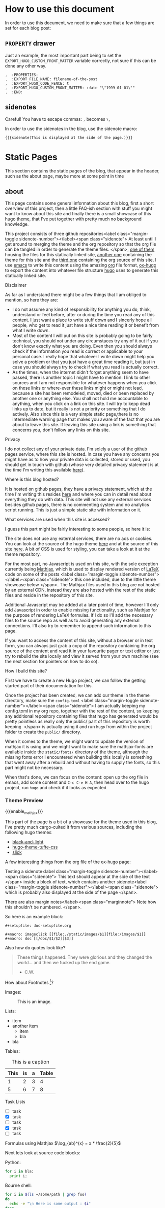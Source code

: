 * Configuration                                                    :noexport:
** blog
   #+title:
   #+author:
** ox-hugo settings
   #+hugo_base_dir: ~/tactical-documentation/
   #+hugo_section: post
   #+hugo_weight: auto
   #+hugo_auto_set_lastmod: t
** Macros
*** Sidenotes
    Careful! You have to escape commas: =,= becomes =\,=

    This defines how sidenotes work:
    #+macro: sidenote <label class="margin-toggle sidenote-number"></label><span class="sidenote"> $1 </span>
    In order to use it use:
    #+begin_example
      {{{sidenote(This is a sidenote.)}}}
    #+end_example
*** Marginnotes
    The same as sidenotes
    #+macro: marginnote </label><span class="marginnote"> $1 </span>

*** Mathjax 
    In order to enable Mathjax for a blog entry, we need to make sure
    the mathjax partial is loaded. Enabling it on a per blog entry
    base is better than loading it everytime because it is part of the
    default footer. In order to do so we use a shortcode defined in
    our theme.

    #+macro: enable_mathjax {{< enableMathjax >}}

    Of course you can also use the shortcode directly, but typing
    ={{{enable_mathjax}}}= is faster than typing ={{< enableMathjax>}}=.
** config.toml
   The =config.toml= file I use currently contains the following:
   #+begin_example 
     baseURL = "https://tactical-documentation.github.io"
     languageCode = "en-us"
     title = "tactical-documentation"theme = "hugo-tacdoc-theme"

     pygmentsstyle       = "manni"
     pygmentscodefences  = true
     pygmentsUseClassic = false              # Force use of chroma

     # by adding this categories are disabled, tags are enough for now
     [taxonomies]
       tag = "tags"
   #+end_example
   
* How to use this document
  In order to use this document, we need to make sure that a few
  things are set for each blog post:
** =PROPERTY= drawer
   Just an example, the most important part being to set the
   =EXPORT_HUGO_CUSTOM_FRONT_MATTER= variable correctly, not sure if
   this can be done any other way.
   #+BEGIN_EXAMPLE
   ,  :PROPERTIES:
   ,  :EXPORT_FILE_NAME: filename-of-the-post
   ,  :EXPORT_HUGO_CODE_FENCE: t
   ,  :EXPORT_HUGO_CUSTOM_FRONT_MATTER: :date "\"1999-01-01\""
   ,  :END:
   #+END_EXAMPLE
** sidenotes
   Careful! You have to escape commas: =,= becomes =\,=

   In order to use the sidenotes in the blog, use the sidenote macro:
   #+BEGIN_EXAMPLE
     {{{sidenote(This is displayed at the side of the page.)}}}
   #+END_EXAMPLE
* Static Pages
  This section contains the static pages of the blog, that appear in
  the header, such as the about page, maybe more at some point in time
** about
   :PROPERTIES:
   :EXPORT_FILE_NAME: about
   :EXPORT_HUGO_SECTION: .
   :EXPORT_HUGO_CUSTOM_FRONT_MATTER: :date "\"\""
   :END:

   This page contains some general information about this blog, first
   a short overview of this project, then a little FAQ-ish section
   with stuff you might want to know about this site and finally there
   is a small showcase of this hugo theme, that I've put together with
   pretty much no background knowledge.

   This project consists of three github repositories{{{sidenote(At
   least until I get around to merging the theme and the org
   repository so that the org file can be tangled in order to generate
   the theme files.)}}}, [[https://github.com/tactical-documentation/tactical-documentation.github.io][one of them]] housing the files for this
   statically linked site, [[https://github.com/tactical-documentation/hugo-tacdoc-theme][another one]] containing the theme for this
   site and the [[https://github.com/tactical-documentation/org][third one]] containing the org source of this site. I
   use [[https://www.gnu.org/software/emacs/][emacs]] to write this content using the amazing [[https://orgmode.org/][org]] file format,
   [[https://github.com/kaushalmodi/ox-hugo][ox-hugo]] to export the content into whatever file structure [[https://gohugo.io][hugo]]
   uses to generate this statically linked site.
**** Disclaimer
     As far as I understand there might be a few things that I am
     obliged to mention, so here they are:
     - I do not assume any kind of responsibility for anything you do,
       think, understand or feel before, after or during the time you
       read any of this content. I just want a place to write stuff
       down and I sincerly hope all people, who get to read it just
       have a nice time reading it or benefit from what I write down.
     - Most of the content I will put on this site is probably going
       to be fairly technical, you should not under any circumstaces
       try any of it out if you don't know exactly what you are
       doing. Even then you should always check if the information you
       read is correct or applicable to your personal case. I really
       hope that whatever I write down might help you solve a problem
       or that you just have a great time reading it, but just in case
       you should always try to check if what you read is actually
       correct.
     - As the times, when the internet didn't forget anything seem to
       have passed, there is another topic I might have to mention: I
       link to other sources and I am not responsible for whatever
       happens when you click on those links or where-ever these links
       might or might not lead, because a site has been remodeled,
       moved, died or been replaced by another one or anything
       else. You shall not hold me accountable to anything, when you
       click on a link on this site. I will try to kepp dead links up
       to date, but it really is not a priority or something that I do
       actively. Also since this is a very simple static page,there is
       no intermediate warning page that makes you aware of the fact
       that you are about to leave this site. If leaving this site
       using a link is something that concerns you, don't follow any
       links on this site.
**** Privacy
     I do not collect any of your private data. I'm solely a user of
     the github pages service, where this site is hosted. In case you
     have any concerns you might have as to how your private data is
     collected, stored or used, you should get in touch with github
     (whose very detailed privacy statement is at the time I'm writing
     this available [[https://help.github.com/en/articles/github-privacy-statement][here]]).
**** Where is this blog hosted?
     It is hosted on github pages, they have a privacy statement,
     which at the time I'm writing this resides [[https://help.github.com/en/articles/github-privacy-statement][here]] and where you can
     in detail read about everything they do with data. This site will
     not use any external services besides github pages, there is no
     commenting system and no analytics script running. This is just a
     simple static site with information on it.
**** What services are used when this site is accessed?
     I guess this part might be fairly interesting to some people, so
     here it is:

     The site does not use any external services, there are no ads or
     cookies. You can look at the source of the hugo theme [[https://github.com/tactical-documentation/hugo-tacdoc-theme][here]] and at
     the source of this site [[https://github.com/tactical-documentation/tactical-documentation.github.io][here]]. A bit of CSS is used for styling,
     you can take a look at it at the theme repository.

     For the most part, no Javascript is used on this site, with the
     sole exception currently being [[https://www.mathjax.org/][Mathjax]], which is used to display
     rendered version of [[https://www.latex-project.org/][LaTeX]] code on some of the posts
     {{{sidenote(this one included\, due to the little theme showcase
     below)}}}. The Mathjax files used in this blog are not hosted by
     an external CDN, instead they are also hosted with the rest of
     the static files and reside in the repository of this site.

     Additional Javascript may be added at a later point of time,
     however I'll only add Javascript in order to enable missing
     functionality, such as Mathjax for the purpose of rendering LaTeX
     formulas. If I do so I'll add the necessary files to the source
     repo as well as to avoid generating any external
     connections. I'll also try to remember to append such information
     to this page.

     If you want to access the content of this site, without a browser
     or in text form, you can always just grab a copy of the
     repository containing the org source of the content and read it
     in your favourite pager or text editor or just try to rebuild the
     site locally and view it served from your own machine (see the
     next section for pointers on how to do so).
**** How I build this site?
     First we have to create a new Hugo project, we can follow the
     getting started part of their documentation for this.

     Once the project has been created, we can add our theme in the
     theme directory, make sure the =config.toml= {{{sidenote(I am
     actually keeping my config.toml in my org repo\, together with
     the rest of the content\, so keeping any additional repository
     containing files that hugo has generated would be pretty
     pointless as really only the public/ part of this repository is
     worth keeping.)}}} is actually using it and run =hugo= from within the
     project folder to create the =public/= directory.

     When it comes to the theme, we might want to update the version
     of mathjax it is using and we might want to make sure the
     mathjax-fonts are available inside the =static/fonts/= directory of
     the theme, although the missing fonts error I encountered when
     building this locally is something that went away after a rebuild
     and without having to supply the fonts, so this part might not be
     necessary.

     When that's done, we can focus on the content: open up the org
     file in emacs, add some content and =C-c C-e H A=, then head over
     to the hugo project, run =hugo= and check if it looks as expected.
*** Theme Preview
 # enable Mathjax for this post:
 {{{enable_mathjax}}}

 This part of the page is a bit of a showcase for the theme used in
 this blog, I've pretty much cargo-culted it from various sources,
 including the following hugo themes:
 - [[https://github.com/davidhampgonsalves/hugo-black-and-light-theme][black-and-light]]
 - [[https://github.com/alanorth/hugo-theme-tufte-css][hugo-theme-tufte-css]]
 - [[https://github.com/bobfp/hugo-slick][slick]]

 A few interesting things from the org file of the ox-hugo page:

 Testing a sidenote{{{sidenote(This text should appear at the side of
 the text)}}} inside a block of text, which contains another
 sidenote{{{sidenote(which is probably also displayed at the side of
 the page)}}}.

 There are also margin notes{{{marginnote(Note how this shouldn't be numbered.)}}}.

 So here is an example block:
 #+BEGIN_EXAMPLE
   #+setupfile: doc-setupfile.org

   #+macro: imageclick [[file:./static/images/$1][file:/images/$1]]
   #+macro: doc [[/doc/$1/$2][$3]]
 #+END_EXAMPLE

 Also how do quotes look like?
 #+BEGIN_QUOTE
   These things happened. They were glorious and they changed the
   world... and then we fucked up the end game.
   - C.W.
 #+END_QUOTE

 How about Footnotes [fn::This is a footnote]?

 Images:
 #+caption: This is an image.
 [[./img/htop.png]]

 Lists:
 - item
 - another item
   - item
   - bla
 - bla

 Tables:
 #+caption: This is a caption
 | This | is | a | Table |
 |------+----+---+-------|
 |    1 |  2 | 3 |     4 |
 |    5 |  6 | 7 |     8 |

 Task Lists
 - [ ] task
 - [X] task
 - [ ] task
 - [X] task
 - [ ] task

 Formulas using Mathjax $\log_{ab}^{x} = x * \frac{2}{5}$

 Next lets look at source code blocks:

 Python:
 #+BEGIN_SRC python
   for i in bla:
     print i;
 #+END_SRC

 Bourne shell:
 #+BEGIN_SRC sh
   for i in $(ls ~/some/path | grep foo)
   do 
     echo -e "\n Here is some output : $i"
   done
 #+END_SRC

 Bash: 
 #+BEGIN_SRC bash
   for i in $(ls ~/some/path | grep foo)
   do 
     echo -e "\n Here is some output : $i"
   done
 #+END_SRC

 HTML:
 #+BEGIN_SRC html
   <head> Bla </head>
   <body> Bleh </body>
 #+END_SRC

 C++:
 #+BEGIN_SRC c++
   #import <std.h>

   void main () {
     sdt::cout << "bla" << var << std::endl;
   }
 #+END_SRC

 emacs-lisp:
 #+BEGIN_SRC emacs-lisp
   (defun a-function (a-list)
       "This makes no sense"
     (interactive)
     (dolist (item a-list)
       (print item)))
 #+END_SRC
** src
   :PROPERTIES:
   :EXPORT_FILE_NAME: src
   :EXPORT_HUGO_SECTION: .
   :EXPORT_HUGO_CUSTOM_FRONT_MATTER: :date "\"\""
   :END:
   The source of this site is available on github:
   1. [[https://github.com/tactical-documentation/tactical-documentation.github.io][tactical-documentation.github.io]]::this is the repository housing
      all of the site you're looking at right now.
   2. [[https://github.com/tactical-documentation/hugo-tacdoc-theme][hugo-tacdoc-theme]]::this contains the theme this site is using.
   3. [[https://github.com/tactical-documentation/org][org]]::this is the link to the actual content of this site written
      in org.
     
   The site is generated using [[https://www.gnu.org/software/emacs/][emacs]], [[https://orgmode.org/][orgmode]], [[https://github.com/kaushalmodi/ox-hugo][ox-hugo]] and [[https://gohugo.io/][hugo]].
* Posts
** Encrypting Proxmox VE 6: ZFS, LUKS, systemd-boot and Dropbear
   :PROPERTIES:
   :EXPORT_FILE_NAME: proxmoxve6-zfs-luks-systemdboot-dropbear
   :EXPORT_HUGO_TAGS: proxmox zfs luks systemd-boot dropbear
   :EXPORT_HUGO_CODE_FENCE: t
   :EXPORT_HUGO_CUSTOM_FRONT_MATTER: :date "\"2019-08-23\""
   :END:
   This describes how to set up a fully encrypted Proxmox VE 6 host
   with ZFS root and unlocking it remotely using the dropbear ssh
   server. Also it describes how you can do that, while keeping
   systemd-boot and thus also the pve tooling intact{{{sidenote(I'm
   not sure if the pve tooling still works if you replace systemd-boot
   with grub\, which seems to be the common solution to setting up
   this kind of setup\,maybe it does)}}}.
*** Overview
    We are going to do the following:
    1. Install Proxmox VE 6 on our machine
    2. Minimally configure the Installation
    3. Encrypt the Installation:
       1. Remove a Disk from the ZFS-Pool
       2. Encrypt the Disk with LUKS
       3. Add it back to the ZFS Pool
       4. Repeat until all disks are encrypted
    4. Set up Dropbear and Systemd-boot to enable remote unlocking
*** Prerequisites
    There really only is one prerequisite apart from having a machine
    you want to install Proxmox onto: You need a second harddrive,
    which we will setup in a ZFS RAID1 configuration. If you don't
    want to have your root devices mirrored, you will still need a
    second drive that you can use as a temporary mirrored root device,
    otherwise you'd have to install and set up an encrypted debian and
    then install proxmox on top of that.

    Apart from that I'll assume that you are probably fairly familiar
    with how full disk encryption works on linux systems, if not you
    might want to read up on that before you start messing around with
    any hardware. Please don't try this out on a production system,
    if you don't exactly know what you're doing.
*** Installing Proxmox VE 6
    The only thing you have to make sure is to set up the ZFS RAID 1
    during the installation. The rest should be pretty much
    straight-forward.
*** Minimal post-installation
    For some odd reason =PATH= in a regular shell is different from =PATH=
    in the javascript terminal from the webinterface. You might want
    to take care of that:
    #+begin_src bash
      echo "export PATH=/usr/local/sbin:/usr/local/bin:/usr/sbin:/usr/bin:/sbin:/bin" >> ~/.bashrc
    #+end_src

    Remove the subscription popup notice ([[https://johnscs.com/remove-proxmox51-subscription-notice/][source]]):
    #+begin_src bash
      sed -i.bak "s/data.status !== 'Active'/false/g" /usr/share/javascript/proxmox-widget-toolkit/proxmoxlib.js && systemctl restart pveproxy.service
    #+end_src

    Set up the community repositories:
    #+begin_src bash
      rm /etc/apt/sources.list.d/pve-enterprise.list
      echo 'deb http://download.proxmox.com/debian/pve buster pve-no-subscription' > pve-community.list
    #+end_src

    Update the host:
    #+begin_src bash
      apt update
      apt upgrade
    #+end_src
*** Encrypt your installation
    This is partly taken over from [[https://forums.servethehome.com/index.php?threads/proxmox-zfs-encryption-guide-work-in-progress.23004/#post-215138][this wonderful post]]{{{sidenote(The
    GRUB_ENABLE_CRYPTODISK option that is mentioned in the [[https://forums.servethehome.com/index.php?threads/proxmox-zfs-encryption-guide-work-in-progress.23004/#post-215138][forum post]]
    does not apply here\, since the boot partition is not
    encrypted. If you want this level of security\, then this is
    probably not the right guide for you. Also from my understanding
    encrypting the boot partition means that you can't use dropbear to
    unlock the system remotely since nothing has booted so far. It is
    a pretty nice way to set up fully encrypted laptops though\, so
    you should definitely look into this if you haven't already!)}}}.

    Right after the installation the host should look similiar to this
    (=lsblk=):
    #+begin_example bash
      NAME            MAJ:MIN RM   SIZE RO TYPE  MOUNTPOINT
      sda               8:0    0 465.8G  0 disk
      ├─sda1            8:1    0  1007K  0 part
      ├─sda2            8:2    0   512M  0 part
      └─sda3            8:3    0 465.3G  0 part
      sdb               8:16   0 931.5G  0 disk
      sdc               8:32   0 931.5G  0 disk
      sdd               8:48   0 465.8G  0 disk
      ├─sdd1            8:49   0  1007K  0 part
      ├─sdd2            8:50   0   512M  0 part
      └─sdd3            8:51   0 465.3G  0 part
    #+end_example
    The third partition of both harddrives contains our installation,
    the first and second are the boot and efi partitions.

    =zpool status= should return something like this:
    #+begin_example bash
              NAME             STATE     READ WRITE CKSUM
              rpool            ONLINE       0     0     0
                mirror-0       ONLINE       0     0     0
                  ata-Samsung_SSD_850_EVO_500GB_XXXXXXXXXXXXXXX-part3  ONLINE       0     0     0
                  ata-WDC_WDS500G2B0A-XXXXXX_XXXXXXXXXXXX-part3        ONLINE       0     0     0
    #+end_example

    You might want to install =cryptsetup= at this point:
    #+begin_src bash
      apt install cryptsetup
    #+end_src

    Remove the first partition from =rpool=, then encrypt it, mount it
    to =/dev/mapper/cryptrpool1= and reattach it to =rpool=:
    #+begin_src bash
      zpool detach rpool ata-Samsung_SSD_850_EVO_500GB_XXXXXXXXXXXXXXX-part3
      cryptsetup luksFormat /dev/disk/by-id/ata-Samsung_SSD_850_EVO_500GB_XXXXXXXXXXXXXXX-part3
      cryptsetup luksOpen /dev/disk/by-id/ata-Samsung_SSD_850_EVO_500GB_XXXXXXXXXXXXXXX-part3 cryptrpool1
      zpool attach rpool ata-Samsung_SSD_850_EVO_500GB_XXXXXXXXXXXXXXX-part3 cryptrpool1
    #+end_src

    Wait until the =scan= line of =zpool status= displays that the drive
    has been resilvered successfully. You should see something
    similiar to this:
    #+begin_example
      scan: resilvered 1022M in 0 days 00:00:04 with 0 errors on Wed Aug 21 17:27:55 2019
    #+end_example

    Now repeat this step with the other drive:
    #+begin_src bash

      zpool detach rpool ata-WDC_WDS500G2B0A-XXXXXX_XXXXXXXXXXXX-part3
      cryptsetup luksFormat /dev/disk/by-id/ata-WDC_WDS500G2B0A-XXXXXX_XXXXXXXXXXXX-part3
      cryptsetup luksOpen /dev/disk/by-id/ata-WDC_WDS500G2B0A-XXXXXX_XXXXXXXXXXXX-part3 cryptrpool2
      zpool attach rpool cryptrpool1 cryptrpool2
    #+end_src

    At this point =lsblk= should output something like this:
    #+begin_example bash                                                                                                                                                                                                                 
      NAME            MAJ:MIN RM   SIZE RO TYPE  MOUNTPOINT
      sda               8:0    0 465.8G  0 disk  
      ├─sda1            8:1    0  1007K  0 part  
      ├─sda2            8:2    0   512M  0 part  
      └─sda3            8:3    0 465.3G  0 part  
        └─cryptrpool1 253:0    0 465.3G  0 crypt 
      sdb               8:16   0 931.5G  0 disk  
      sdc               8:32   0 931.5G  0 disk  
      sdd               8:48   0 465.8G  0 disk  
      ├─sdd1            8:49   0  1007K  0 part  
      ├─sdd2            8:50   0   512M  0 part  
      └─sdd3            8:51   0 465.3G  0 part  
        └─cryptrpool2 253:1    0 465.3G  0 crypt
    #+end_example                                                                                                                                                                                                                        
                                                                                                                                                                                                                                         
    And =zpool status= should return something like this:                                                                                                                                                                                      
    #+begin_example bash                                                                                                                                                                                                                 
      NAME             STATE     READ WRITE CKSUM
      rpool            ONLINE       0     0     0
        mirror-0       ONLINE       0     0     0
          cryptrpool1  ONLINE       0     0     0
          cryptrpool2  ONLINE       0     0     0
    #+end_example    


    Next we want to set up =/etc/crypttab=, use =blkid= to get the
    =PARTUUID= from both harddrives:
    #+begin_src bash
      blkid -s PARTUUID -o value /dev/disk/by-id/ata-Samsung_SSD_850_EVO_500GB_XXXXXXXXXXXXXXX-part3
      blkid -s PARTUUID -o value /dev/disk/by-id/ata-WDC_WDS500G2B0A-XXXXXX_XXXXXXXXXXXX-part3
    #+end_src

    Then add them to =/etc/crypttab= {{{sidenote(=caliban= is the name of my proxmox host.)}}}:
    #+begin_example
      root@caliban:~# cat /etc/crypttab
      # <target name> <source device>                                <key file>      <options>
        cryptrpool1   PARTUUID=XXXXXXXX-XXXX-XXXX-XXXX-XXXXXXXXXXXX  none            luks,discard,initramfs
        cryptrpool2   PARTUUID=YYYYYYYY-YYYY-YYYY-YYYY-YYYYYYYYYYYY  none            luks,discard,initramfs
    #+end_example

    Then update the initramfs and make sure it is put on the boot
    partition (this is where we deviate from the forum post I've linked
    above):
    #+begin_src bash
      update-initramfs -u -k all
      pve-efiboot-tool refresh
    #+end_src
    In case you're wondering at this point, yes I'm also getting the
    =cryptsetup= error message on running =update-initramfs=, it still works
    though:
    #+begin_example
      cryptsetup: ERROR: Couldn't resolve device rpool/ROOT/pve-1
      cryptsetup: WARNING: Couldn't determine root device
    #+end_example

    Now you should be able to reboot and unlock the ZFS partitions by
    entering the passphrase.
*** Setting up Dropbear to remotely unlock the partition
    Now to the fun part! Since we aren't using =grub= here, we have to take
    a few different steps from what we usually do in this kind of
    setup.

    Here are a few interesting links you might want to look into as well:
    - [[https://www.pbworks.net/ubuntu-guide-dropbear-ssh-server-to-unlock-luks-encrypted-pc/][This]] nicely explains how to use the keys Dropbear already generates on
      install instead of recreating them.
    - The freedesktop page on [[https://www.freedesktop.org/wiki/Software/systemd/systemd-boot/][systemd-boot]]
    - [[https://adfinis-sygroup.ch/en/blog/decrypt-luks-devices-remotely-via-dropbear-ssh/][This little article]] on setting up =archlinux= with =dropbear= does
      not fully apply to our Proxmox case, but it gives enough
      information on how we can tell =systemd-boot= to tell the kernel
      to start with the options we want{{{sidenote(unlike the article
      states\, we need to use the udev name for assigning the IP and I
      was getting error messages\, when supplying nameserver IPs)}}}.

    First install =dropbear= and =busybox=:
    #+begin_src bash
      apt install dropbear busybox
    #+end_src

    In =/etc/initramfs-tools/initramfs.conf= enable busybox:
    #+begin_example
      root@caliban:~# cat /etc/initramfs-tools/initramfs.conf | grep ^BUSYBOX
      BUSYBOX=y
    #+end_example

    Then convert the dropbear keys:
    #+begin_src bash
      cd /etc/dropbear-initramfs/
      /usr/lib/dropbear/dropbearconvert dropbear openssh dropbear_rsa_host_key id_rsa
      dropbearkey -y -f dropbear_rsa_host_key | grep "^ssh-rsa " > id_rsa.pub
    #+end_src

    And add your public key to the authorized keys:
    #+begin_src bash
      vi /etc/dropbear-initramfs/authorized_keys
    #+end_src

    Make sure =dropbear= starts by toggling the =NO_START= value in
    =/etc/default/dropbear=.
    #+begin_example 
      root@caliban:~# cat /etc/default/dropbear | grep ^NO_START
      NO_START=0
    #+end_example

    Finally configure =dropbear= to use a different Port than 22 in order to
    avoid getting the MITM warning, by changing the =DROPBEAR_OPTIONS= value
    in /etc/dropbear-initramfs/config:
    #+begin_example
      root@caliban:~# cat /etc/dropbear-initramfs/config | grep ^DROPBEAR_OPTIONS
      DROPBEAR_OPTIONS="-p 12345"
    #+end_example

    You can then set up two entries in your =~/.ssh/config=:
    #+begin_example
      $ cat ~/.ssh/config
      Host *
      ServerAliveInterval 120

      Host unlock_caliban
        Hostname 1.2.3.4
        User root
        Port 2222

      Host caliban
        Hostname 1.2.3.4
        Port 22
    #+end_example
    At this point I noticed, that only the third partition of both of the
    harddrives with the rpool were mounted. When mounting a boot
    partition, I found that there were systemd-boot configuration files,
    but they seemed to be autogenerated by Proxmox, whenever
    =pve-efiboot-tool refresh= was run. So I looked into
    =/usr/sbin/pve-efiboot-tool=, and followed the code until I came out in
    =/etc/kernel/postinst.d/zz-pve-efiboot=, which contains the code that
    generates the systemd-boot configuration files:
    #+begin_src bash
      # [...]
      for kver in ${BOOT_KVERS}; do

          linux_image="/boot/vmlinuz-${kver}"
          initrd="/boot/initrd.img-${kver}"

          if [ ! -f "${linux_image}" ]; then
              warn "No linux-image ${linux_image} found - skipping"
              continue
          fi
          if [ ! -f "${initrd}" ]; then
              warn "No initrd-image ${initrd} found - skipping"
              continue
          fi

          warn "  Copying kernel and creating boot-entry for ${kver}"
          KERNEL_ESP_DIR="${PMX_ESP_DIR}/${kver}"
          KERNEL_LIVE_DIR="${esp}/${KERNEL_ESP_DIR}"
          mkdir -p "${KERNEL_LIVE_DIR}"
          cp -u --preserve=timestamps "${linux_image}" "${KERNEL_LIVE_DIR}/"
          cp -u --preserve=timestamps "${initrd}" "${KERNEL_LIVE_DIR}/"

          # create loader entry
          cat > "${esp}/loader/entries/proxmox-${kver}.conf" <<- EOF
                  title    ${LOADER_TITLE}
                  version  ${kver}
                  options  ${CMDLINE}
                  linux    /${KERNEL_ESP_DIR}/vmlinuz-${kver}
                  initrd   /${KERNEL_ESP_DIR}/initrd.img-${kver}
          EOF
      done
      # [...]
    #+end_src
    For us, the cat part is especially interesting: the =CMDLINE= variable
    in the line beginning with "=options=" contains the boot options for the
    Linux kernel. This variable is assigned in the same file:
    #+begin_src bash
      # [...]
      if [ -f /etc/kernel/cmdline ]; then
        CMDLINE="$(cat /etc/kernel/cmdline)"
      else
        warn "No /etc/kernel/cmdline found - falling back to /proc/cmdline"
        CMDLINE="$(cat /proc/cmdline)"
      fi
      # [...]
    #+end_src
    Apparently =/etc/kernel/cmdline= is the place where Proxmox stores it's
    boot options. The file contains one single line:
    #+begin_example 
      root=ZFS=rpool/ROOT/pve-1 boot=zfs
    #+end_example
    After finding the =/etc/kernel/cmdline= file, I did a bit of searching
    and according to the Proxmox [[https://pve.proxmox.com/pve-docs/pve-admin-guide.html#sysboot_edit_kernel_cmdline][documentation]], it is actually the
    apropriate file to change in this case.

    Now that we have identified the file we can use to configure our
    kernel options, there are two things we want to add:
    1. we want to make sure the network interface comes up so that we can
       ssh into the initramfs, we will use the =ip= option for that. It uses
       the following format (look [[https://www.kernel.org/doc/Documentation/filesystems/nfs/nfsroot.txt][here]] for further reading):
       #+begin_example
         ip=<client-ip>:<server-ip>:<gw-ip>:<netmask>:<hostname>:<device>:<autoconf>:
       <dns0-ip>:<dns1-ip>:<ntp0-ip>:
       #+end_example
       I omitted everything after autoconf, something like this works for
       me:
       #+begin_example
         ip=1.2.3.4::1.2.3.1:255.255.255.0:caliban:enpXsY:none:
       #+end_example
    2. also we have to tell the kernel which devices the cryptodevices are
       that we want to unlock, which is done using the =cryptodevice= option
       (here we have to supply the PARTUUIDs for both of our harddrives):
       #+begin_example
         cryptdevice=UUID=XXXXXXXX-XXXX-XXXX-XXXX-XXXXXXXXXXXX cryptdevice=UUID=YYYYYYYY-YYYY-YYYY-YYYY-YYYYYYYYYYYY
       #+end_example

    The whole content of =/etc/kernel/cmdline= looks like this:
    #+begin_example
      ip=1.2.3.4::1.2.3.1:255.255.255.0:caliban:enpXsY:none: cryptdevice=UUID=XXXXXXXX-XXXX-XXXX-XXXX-XXXXXXXXXXXX cryptdevice=UUID=YYYYYYYY-YYYY-YYYY-YYYY-YYYYYYYYYYYY root=ZFS=rpool/ROOT/pve-1 boot=zfs
    #+end_example

    The last thing to do is to:
    #+begin_src bash
      update-initramfs -u -k all
      pve-efiboot-tool refresh
    #+end_src

    Now you should be able to reboot your machine and ssh into the
    busybox on the port you just configured for =dropbear=. From there
    you can unlock the drives by running something like
    this{{{sidenote(You'll have to input it twice since you have two
    encrypted drives)}}}:
    #+begin_example bash
      echo -n "password" > /lib/cryptsetup/passfifo
    #+end_example
    Or:
    #+begin_example bash
      /lib/cryptsetup/askpass "password: " > /lib/cryptsetup/passfifo
    #+end_example

    Or you can also use the =cryptroot-unlock= script that is preinstalled
    already, which also prompts you to enter the password twice.

    If you're lazy, you can also use put the following script into
    =/etc/initramfs-tools/hooks= and make it executable. I basically
    merged the above example of using =/lib/cryptsetup/askpass= with a
    version of a unlock script I had lying around, it looks like it
    might have been from this [[https://gist.github.com/gusennan/712d6e81f5cf9489bd9f][gist]]. It asks you for a passphrase and
    then uses echo to write it into =/lib/cryptsetup/passfifo= twice
    (since I use 2 harddrives) with one second delay in between, then
    kills the session so the system can come up{{{sidenote( I
    noticed\, that /etc/motd\, which contains instructions on how to
    unlock your drive is not displayed in the busybox
    session.)}}}. You probably shouldn't use it, but it seems to work
    for me:
    #+begin_src bash
      #!/bin/sh

      PREREQ="dropbear"

      prereqs() {
          echo "$PREREQ"
      }

      case "$1" in
          prereqs)
              prereqs
              exit 0
              ;;
      esac

      . "${CONFDIR}/initramfs.conf"
      . /usr/share/initramfs-tools/hook-functions

      if [ "${DROPBEAR}" != "n" ] && [ -r "/etc/crypttab" ] ; then

          cat > "${DESTDIR}/bin/unlock" << EOF
      #!/bin/sh
      unlock_devices() {
        pw="\$(/lib/cryptsetup/askpass "password: ")"
        echo -n \$pw > /lib/cryptsetup/passfifo
        sleep 1
        echo -n \$pw > /lib/cryptsetup/passfifo
      }
      if unlock_devices; then
      # kill \`ps | grep cryptroot | grep -v "grep" | awk '{print \$1}'\`
      # following line kill the remote shell right after the passphrase has
      # been entered.
      kill -9 \`ps | grep "\-sh" | grep -v "grep" | awk '{print \$1}'\`
      exit 0
      fi
      exit 1
      EOF

          chmod 755 "${DESTDIR}/bin/unlock"

          mkdir -p "${DESTDIR}/lib/unlock"
          cat > "${DESTDIR}/lib/unlock/plymouth" << EOF
      #!/bin/sh
      [ "\$1" == "--ping" ] && exit 1
      /bin/plymouth "\$@"
      EOF

          chmod 755 "${DESTDIR}/lib/unlock/plymouth"

          echo To unlock root-partition run "unlock" >> ${DESTDIR}/etc/motd
      fi
    #+end_src
    That's pretty much all of it, you can now start enjoying remote
    reboots on your freshly encrypted Proxmox host.
** Proof of Concept: Adding Boot Environments to Proxmox VE 6
   :PROPERTIES:
   :EXPORT_FILE_NAME: poc-proxmox-and-boot-environments
   :EXPORT_HUGO_TAGS: proxmox zfs systemd-boot "boot environments"
   :EXPORT_HUGO_CODE_FENCE: t
   :EXPORT_HUGO_CUSTOM_FRONT_MATTER: :date "\"2019-08-28\""
   :END:
   Dear Reader, this time I would like to invite you onto a small
   journey: To boldly go where no man has gone
   before{{{sidenote(Alright\, that's not true\, but I think it's the
   first time someone documents this kind of thing in the context of
   Proxmox)}}}. We're about to embark on a journey to make your Proxmox
   host quite literally immortal. Also since what we are essentially
   doing here is only a Proof of concept, you probably shouldn't use it
   in production, but as it's really amazing, so you might want to try
   it out in a test environment.

   In this article we are going to take a closer look at how Proxmox
   sets up the =ESP= {{{sidenote(EFI Systems Partition)}}} for
   =systemd-boot= and how we can adapt this process to support =boot
   environments=. Also this is going to be a long one, so you might want
   to grab a cup of coffee and some snacks to eat {{{marginnote(And
   maybe start installing a Proxmox VE 6 VM with ZFS\, because if boot
   environments are still new to you\, at the point when you've read
   about halfway through this post\, you will be eager to get your
   hands dirty and try this out for yourself)}}}.
*** Overview
    - What are Boot Environments?
      - Boot Environments on Linux
    - Poking around in Proxmox
      - The Proxmox ZFS Layout
      - The Boot Preparation
      - A Simple Proof of Concept
    - From one Proof of Concept to Another
      - Sidenote: The Proxmox ESP Size
      - =zedenv=: A Boot Environment Manager
      - =systemd-boot= and the EFI System Partitions
      - Making =zedenv= and Proxmox play well together
    - Conclusion and Future Work
*** What are Boot Environments?
    Boot environments are a truly amazing feature, which originated
    somewhere in the Solaris/Illumos ecosystem{{{sidenote(They have
    literally been around for ages\, I'm not quite sure at which point
    in time they were introduced\, but you can finde evidence [[https://books.google.com/books?id=8vrwjLsPkgwC&pg=PA109][at
    archeological digsites]] dating them back to at least 2003.)}}} and
    has since been adapted by other operating systems, such as FreeBSD,
    DragonflyBSD and others. The concept is actually quite simple:

    #+begin_quote
    A boot environment is a bootable Oracle Solaris environment
    consisting of a root dataset and, optionally, other datasets
    mounted underneath it. Exactly one boot environment can be active
    at a time.
    - [[https://docs.oracle.com/cd/E23824_01/html/E21801/index.html][Oracle Solaris 11 Information Library]]
    #+end_quote

    In my own words, I would describe boot environments as snapshots of
    a [partial] system, which can booted from (that is when a Boot
    Environment is active) or be mounted at runtime (by the same
    system).

    This enables a bunch of very interesting use-cases:
    - Rollbacks: This might not seem to be a pretty back deal at first,
      but once you realize that even after a major OS version upgrade,
      when something is suddenly broken, the previous version is just a
      reboot away.
    - You can create bootable system snapshots on your bare metal
      machines, not only on your virtual machines.
    - You can choose between creating a new boot environment to save
      the current systems state before updating or create a new boot
      environment, chroot into it, upgrade and reboot into a freshly
      upgraded system.
    - You can quite literally take your work home if you like, by
      creating a boot environment and **drum-roll** taking it home. You
      you can of course also use this in order to create a virtual
      machine, container, jail or zone of your system in order to test
      something new or for forensic purposes.

    Are you hooked yet? Good, you really should be. If you're not
    hooked, read till the end of the next section, you will
    be. {{{marginnote(If you're interested in boot environments\, I
    would suggest\, you take a look at vermadens [[https://vermaden.files.wordpress.com/2018/07/pbug-zfs-boot-environments-2018-07-30.pdf][presentation on ZFS
    boot environments]]\, or generally searching a bit on the web for
    articles about Boot Environments on other unix systems\,
    particularly there is quite a bit to be read on FreeBSD\, which
    recently adopted them and which is far more in depth and better
    explained than what I'll probably write down here.)}}}
**** Boot Environments on Linux
     While other operating systems have happily adapted boot
     environments, there is surprisingly{{{sidenote(Or maybe not so
     surprisingly\, if you remember how long zones and jails have been
     a thing\, while linux just recently started doing containers. At
     least there's still Windows to compare with.)}}} apparently not
     too much going on in the linux world. The focus here seems to be
     more on containerizing applications in order to isolate them from
     the rest of the host system rather than to make the host system
     itself more solid (which is also great, but not the same).

     On linux there are presently - at least to my knowledge - only the
     following projects that aim in a similiar direction:
     - There is [[https://en.opensuse.org/openSUSE:Snapper_Tutorial][snapper]] for =btrfs=, which seems to be a quite Suse
       specific solution. However according to it's documentation:
       [[https://www.suse.com/documentation/sles-15/book_sle_admin/data/sec_snapper_snapshot-boot.html#sec_snapper_snapshot-boot_limits]["A
       complete system rollback, restoring the complete system to the
       identical state as it was in when a snapshot was taken, is not
       possible."]] This, at least without more explanation or context
       sounds quite a bit spooky.
     - There is a [[https://github.com/b333z/beadm][Linux port]] of the FreeBSD beadm tool, which hasn't
       been updated in ~3 years, while beadm has. It does not seem to
       be maintained any more and to be tailored to a single gentoo
       installation.
     - There are a few =btrfs= specific scripts by a company called
       [[https://github.com/PluribusNetworks/pluribus_linux_userland/tree/master/components/bootenv-tools/bootenv-tools-src][Pluribus Networks]], which seem to have implemented their own
       version of =beadm= on top of =btrfs=. This apparently runs on some
       network devices.
     - [[https://nixos.org/][NixOS]] does something similiar to boot environments with their
       atomic update and rollback feature, but as far as I've
       understood this is still different from boot environments. Being
       functional, they don't exactly roll back to a old version of the
       system based on a filesystem snapshot, but rather recreate an
       identical environment to a previous one.
     - And finally there is [[https://github.com/johnramsden/zedenv][zedenv]], a boot environment manager that is
       written in python, supports both Linux and Freebsd and works
       really nice. It's also the one that I've used before. It is also
       what we are going to use here, since there really isn't an
       alternative when it comes to linux and ZFS.
*** Poking around in Proxmox
    But before we start grabbing a copy of =zedenv=, we have to take a
    closer look into Proxmox itself in order to look at what we may
    have to adapt.

    Basically we already know that it is generally possible to use boot
    environments with ZFS and linux, so what we want is hopefully not
    exactly rocket science.

    What we are going to check is:
    1. How do we have to adapt the Proxmox VE 6 rpool?
    2. How does Proxmox prepare the boot process and what do we have to
       tweak to make it boot into a boot environment?
**** The Proxmox ZFS layout
     In this part we are going to take a look at how the ZFS layout is
     set up by the proxmox installer. This is because there's a few
     things we have to consider when we use boot environments with
     Proxmox:
     1. We do not ever want to interfere in the operation of our guest
        machines: Since we have the ability to snapshot and restore
        virtual machines and containers, there is really no benefit to
        include them into the snapshots of our boot environments, on
        the contrary, we really don't want to end up with guests of our
        tenants missing files just because we've made a rollback.
     2. Is the ZFS layout compatible with running boot environments? Not
        all systems with ZFS are automatically compatible with using Boot
        Environments, basically if you just mount your ZFS pool as =/=, it
        won't work
     3. Are there any directories we have to exclude from the root
        dataset?

     So lets look at Proxmox:
     By default after installing with ZFS root you get a pool called
     =rpool= which is split up into =rpool/ROOT= as well as =rpool/data= and
     looks similiar to this (=zfs list=):

     #+begin_example bash
       rpool                         4.28G   445G      104K  /rpool
       rpool/ROOT                    2.43G   445G       96K  /rpool/ROOT
       rpool/ROOT/pve-1              2.43G   445G     2.43G  /
       rpool/data                    1.84G   445G      104K  /rpool/data
       rpool/data/subvol-101-disk-0   831M  7.19G      831M  /rpool/data/subvol-101-disk-0
       rpool/data/vm-100-disk-0      1.03G   445G     1.03G  -
     #+end_example

     =rpool/data= contains the virtual machines as well as the containers
     as you can see in the output of =zfs list= above. That's great, we
     don't have to manually move them. This takes care of the second
     point of our checklist from above.

     Also =rpool/ROOT/pve-1= is mounted as =/=, so we have =rpool/ROOT= which
     can potentially hold more than one snapshot of =/=, that is actually
     exactly what we need in order to use boot environments, the
     Proxmox team just saved us a bunch of time!

     This only leaves the third part of our little checklist open. Which
     directories are left that we don't want to snapshot as part of our
     boot environments? We can find a pretty important one in this
     context by checking =/etc/pve/storage.cfg=:

     #+begin_example
       dir: local
               path /var/lib/vz
               content iso,vztmpl,backup

       zfspool: local-zfs
               pool rpool/data
               sparse
               content images,rootdir
     #+end_example

     So while the virtual machines and the containers are part of
     =rpool/data=, iso files, templates and backups are still located in
     =rpool/root/pve-1=. That's not really what we want, imagine rolling
     back to a Boot Environment from a week ago and suddenly missing a
     weeks worth of Backups, that would be pretty annoying. Iso files
     as well as container templates are probably not worth keeping in
     our boot environments either.

     So lets take =/var/lib/vz= out of =rpool/root/pve-1=, first create a
     new dataset:
     #+begin_example bash
       root@caliban:/var/lib# zfs create -o mountpoint=/var/lib/vz rpool/vz
       cannot mount '/var/lib/vz': directory is not empty
     #+end_example

     Then move over the content of =/var/lib/vz= into the newly created
     and not yet mounted dataset:
     #+begin_example bash
       mv /var/lib/vz/ vz.old/ && zfs mount rpool/vz && mv vz.old/* /var/lib/vz/ && rmdir vz.old
     #+end_example

     If you don't have any images, templates or backups yet, or you just
     don't particularly care about them, you can of course also just
     remove =/var/lib/vz/*= entirely, mount =rpool/vz= and recreate the
     folder structure:
     #+begin_example bash
       root@caliban:~# tree -a /var/lib/vz/
       /var/lib/vz/
       ├── dump
       └── template
           ├── cache
           ├── iso
           └── qemu
     #+end_example

     Ok, now that's out of the way, we should in general be able to make
     snapshots, roll them back without disturbing the operation of the
     proxmox server too much.

     *BUT*: this might not apply to your server, since there is still a
     lot of other stuff in =/var/lib/= that you may want to include or
     exclude from snapshots! Better be sure to check what's in there.

     Also there are some other directories we might want to
     exclude. There is for example =/tmp= as well as =/var/tmp/= which
     shouldn't include anything that is worth keeping, but which of
     course would be snapshotted as well, we can create datasets for them
     as well and they should be automounted on reboot:
     #+begin_example bash
      zfs create -o mountpoint=/tmp     rpool/tmp
      zfs create -o mountpoint=/var/tmp rpool/var_tmp
     #+end_example

     If you've users that can connect directly to your Proxmox host,
     you might want to exclude =/home/= as well. =/root/= might be another
     good candidate, you may want to keep all of your shell history
     available at all times and regardless of which snapshot you're
     currently in. You can also think about whether or not you want to
     have your logs, mail and proabably a bunch of other things
     included or excluded, I guess both variants have their use cases.

     On my system =zfs list= returns something like this:
     #+begin_example bash
       NAME                           USED  AVAIL     REFER  MOUNTPOINT
       rpool                         5.25G   444G      104K  /rpool
       rpool/ROOT                    1.34G   444G       96K  /rpool/ROOT
       rpool/ROOT/pve-1              1.30G   444G     1.16G  /
       rpool/data                    2.59G   444G      104K  /rpool/data
       rpool/home_root               7.94M   444G     7.94M  /root
       rpool/tmp                      128K   444G      128K  /tmp
       rpool/var_tmp                  136K   444G      136K  /var/tmp
       rpool/vz                      1.30G   444G     1.30G  /var/lib/vz
     #+end_example

     At this point we've made sure that:
     1. the Proxmox ZFS layout is indeed compatible with Boot
        Environments pretty much out of the box
     2. we moved the directories that might impact day to day operations
        out of what we want to snapshot
     3. we also excluded a few more directories, which is optional
**** The Boot Preparation
     So after we've made sure that our ZFS layout works in this step we
     have to take a closer look at how the boot process is prepared in
     Proxmox. That is because as you might have noticed Proxmox does
     this a bit different from what you might be used to from other
     linux systems.

     As an example this is what =lsblk= looks like on my local machine:
     #+begin_example
       nvme0n1           259:0    0  477G  0 disk
       ├─nvme0n1p1       259:1    0    2G  0 part  /boot/efi
       └─nvme0n1p2       259:2    0  475G  0 part
         └─crypt         253:0    0  475G  0 crypt
           ├─system-swap 253:1    0   16G  0 lvm   [SWAP]
           └─system-root 253:2    0  100G  0 lvm   /
      #+end_example

     And this is =lsblk= on Proxmox:
     #+begin_example
       sda               8:0    0 465.8G  0 disk
       ├─sda1            8:1    0  1007K  0 part
       ├─sda2            8:2    0   512M  0 part
       └─sda3            8:3    0 465.3G  0 part
         └─cryptrpool1 253:0    0 465.3G  0 crypt
       sdd               8:48   0 465.8G  0 disk
       ├─sdd1            8:49   0  1007K  0 part
       ├─sdd2            8:50   0   512M  0 part
       └─sdd3            8:51   0 465.3G  0 part
         └─cryptrpool2 253:1    0 465.3G  0 crypt
     #+end_example

     Notice how there is no mounted EFI Systems Partition? That's
     because both{{{sidenote(Actually the UUIDs of all used ESP
     Partitions are stored in /etc/kernel/pve-efiboot-uuids)}}} of the
     /dev/sdX2 devices, which are involved holding my mirrored =proot=
     pool contain a valid ESP. Also proxmox does not mount these
     partitions by default but rather encurages the use of their
     =pve-efiboot-tool=, which then takes care of putting a valid boot
     configuration on all involved drives, so you can boot off any of
     them.

     This is not at all bad design, on the contrary, it is however
     noteworthy, because it bit it is different from what other systems
     with boot environments are using.

     Here is a quick recap on how in Proxmox the boot process is
     prepared:
     1. Initially something happens that requires an update of the
        bootloader configuration (e.g. a new kernel is installed or
        you've just set up an full disk encryption, changed something
        in the initramfs)
     2. This leads to =/usr/sbin/pve-efiboot-tool refresh= being run
        (either automated or manually), which at some point executes
        =/etc/kernel/postinst.d/zz-pve-efiboot=, which is the script that
        loops over the ESPs (which are defined by their UUID in
        =/etc/kernel/pve-efiboot-uuids=), mounts them and generates the
        boot loader configuration on them according to what Proxmox (or
        you as the user) has [[https://pve.proxmox.com/wiki/Host_Bootloader][defined as kernel versions to keep]]. The
        bootloader configuration is created for every kernel and
        configured with the kernel commandline options from
        =/etc/kernel/cmdline=.
     3. On reboot you can use any harddrive that holds a EFI System
        Partition to boot from.

     Incidentally the =/etc/kernel/cmdline= file is also the one we
     configured in the previous post in order to enable remote
     decryption on a fully encrypted Proxmox host. Apart from the the
     options we added to it last time, it also contains another very
     interesting one:

     #+begin_example bash
       root=ZFS=rpool/ROOT/pve-1
     #+end_example
**** A Simple Proof of Concept
     At this point we already have everything we need:
     #+begin_src bash
       zfs snapshot rpool/ROOT/pve-1@test
       zfs clone rpool/ROOT/pve-1@test rpool/ROOT/pve-2
       zfs set mountpoint=/ rpool/ROOT/pve-2
       sed -i 's/pve-1/pve-2/' /etc/kernel/cmdline
       pve-efiboot-tool refresh
       reboot
     #+end_src

     Tadaa!
     #+begin_example bash
       root@caliban:~# mount | grep rpool
       rpool/ROOT/pve-2 on / type zfs (rw,relatime,xattr,noacl)rpool on /rpool type zfs (rw,noatime,xattr,noacl)rpool/var_tmp on /var/tmp type zfs (rw,noatime,xattr,noacl)rpool/home_root on /root type zfs (rw,noatime,xattr,noacl)
       rpool/tmp on /tmp type zfs (rw,noatime,xattr,noacl)
       rpool/vz on /var/lib/vz type zfs (rw,noatime,xattr,noacl)
       rpool/ROOT on /rpool/ROOT type zfs (rw,noatime,xattr,noacl)
       rpool/data on /rpool/data type zfs (rw,noatime,xattr,noacl)
       rpool/data/subvol-101-disk-0 on /rpool/data/subvol-101-disk-0 type zfs (rw,noatime,xattr,posixacl)
     #+end_example

     Congratulations, you've just created your first boot environment!
     If you're not convinced yet, just install something such as =htop=,
     enjoy the colors for a bit and run:

     #+begin_example bash
       sed -i 's/pve-2/pve-1/' /etc/kernel/cmdline
       pve-efiboot-tool refresh
       reboot
     #+end_example

     And finally try to run =htop= again. Notice how it's not only gone,
     in fact it was never even there in the first place, at least in
     from the systems point of view! Let that sink in for a moment. You
     want this. {{{marginnote(At this point you might want to take a
     small break\, grab another cup of coffee\, lean back and remember
     this one time\, back in the day when you were just getting started
     with all this operations stuff\, it was almost beer o'clock and
     before going home you just wanted to apply this one tiny little
     update\, which of course led to the whole server
     breaking. Remember how\, when you were refilling your coffee cup
     for the third time this old solaris guru walked by on his way home
     and he had this mysterious smile on his face. Yeah\, he knew you
     were about to spend half of the night there fixing the issue and
     reinstalling everything\, in fact he probably had a similiar issue
     at the same day\, but then decided to just roll back go home a bit
     early and take care of it the next day.)}}}
*** From one Proof of Concept to Another
    So at this point we know how to set up a boot environment by hand,
    that's nice, but currently we only can hop back and forth between a
    single boot environment, which is not cool enough yet.

    We basically need some tooling which we can use to make everything
    work together nicely. 

    So in this section we are going to look into tooling as well as
    into how we may be able to make Proxmox play well together with the
    boot environment manager of our (only) choice =zedenv=.

    Our new objective is to look at what we need to do in order to
    enable us to select and start any number of boot environments from
    the boot manager.
**** Sidenote: The Proxmox ESP Size
     But first a tiny bit of math: since Proxmox uses systemd-boot, the
     kernel and initrd are stored in the EFI Systems Partition, which
     in a normal installation is 512MB in size. That should be enogh
     for the default case, where Proxmox stores only a hand full of
     kernels to boot from.

     In our case however we might want to be able to access a higher
     number of kernels, so we can travel back in time in order to also
     start old boot environments.

     A typical pair of kernel and initrd seems to be about 50MB in
     size, so we can currently store about 10 different kernels at a
     time.

     If we want to increase the size of the ESP however we might be out
     of luck, since ZFS does not like to shrink, so if you're in the
     situation of setting up a fresh Proxmox host, you might want to
     plug in a USB Stick (with less storage than your drives) or
     something similiar and create a mirrored ZFS RAID1 with this
     device and the other two drives which you really want to use for
     storage. This way the size of the resulting ZFS partition will be
     smaller than the drives you actually use and after the initial
     installation you can just:
     1. Remove the small drive from =rpool=
     2. Remove the first normal drive from =rpool=, delete the ZFS
        partition, increase the size of the ESP to whatever you want,
        recreate a ZFS partition and readd it to =rpool=
     3. wait until =rpool= has resilvered the drive
     4. repeat 2. and 3. with your second drive.
**** =zedenv=: A Boot Environment Manager
     Now lets install =zedenv= {{{sidenote(Be sure to read the
     [[https://zedenv.readthedocs.io][documentation]] at some point in time. Also check out [[https://ramsdenj.com][John Ramsdens
     blog]]\, which contains a bit more info about zedenv\, workint linux
     ZFS configuration and a bunch of other awesome stuff)}}}:

     #+begin_example bash
      root@caliban:~# apt install git python3-venv

      root@caliban:~# mkdir opt
      root@caliban:~# cd opt
      root@caliban:~# git clone https://github.com/johnramsden/pyzfscmds
      root@caliban:~# git clone https://github.com/johnramsden/zedenv

      root@caliban:~/opt# python3.7 -m venv zedenv-venv
      root@caliban:~/opt# . zedenv-venv/bin/activate
      (zedenv-venv) root@caliban:~/opt# cd pyzfscmds/
      (zedenv-venv) root@caliban:~/opt/pyzfscmds# python setup.py install
      (zedenv-venv) root@caliban:~/opt/pyzfscmds# cd ../zedenv
      (zedenv-venv) root@caliban:~/opt/zedenv# python setup.py install
    #+end_example

     Now =zedenv= should be installed into our new =zedenv-venv=:

     #+begin_example bash

       (zedenv-venv) root@caliban:~# zedenv --help
       Usage: zedenv [OPTIONS] COMMAND [ARGS]...
         ZFS boot environment manager cli
       Options:  --version
         --plugins  List available plugins.  --help     Show this message and exit.

       Commands:
         activate  Activate a boot environment.  create    Create a boot environment.
         destroy   Destroy a boot environment or snapshot.
         get       Print boot environment properties.  list      List all boot environments.
         mount     Mount a boot environment temporarily.
         rename    Rename a boot environment.  set       Set boot environment properties.
         umount    Unmount a boot environment.
     #+end_example

     As you can check =systemd-boot= seems to be supported out of the box:
     #+begin_example bash
       (zedenv-venv) root@caliban:~# zedenv --plugins
       Available plugins:
       systemdboot
     #+end_example

     But since we are using Proxmox =systemd-boot= and =zedenv= are
     actually not really supported. Remember that Proxmox doesn't
     actually mount the EFI System Partitions? Well =zedenv= makes the
     assumption that there is only one ESP, and that it is mounted
     somewhere at all times.

     Nonetheless, lets explore =zedenv= a bit so you can see how using a
     boot environment manager looks like. Let's =list= the available boot
     environments:
     #+begin_example bash
       (zedenv-venv) root@caliban:~# zedenv list
       Name   Active   Mountpoint   Creation
       pve-1  NR       /            Mon-Aug-19-1:27-2019

       (zedenv-venv) root@caliban:~# zfs list -r rpool/ROOT
       NAME               USED  AVAIL     REFER  MOUNTPOINT
       rpool/ROOT        1.17G   444G       96K  /rpool/ROOT
       rpool/ROOT/pve-1  1.17G   444G     1.17G  /
     #+end_example

     Before we can create new boot environments, we have to outwit
     =zedenv= on our Proxmox host: we have to set the bootloader to
     systemd-boot and due to the assumption that the ESP has to be
     mounted, we also have to make =zedenv= believe that the ESP is
     mounted (=/tmp/efi= is a reasonably sane path for this since we
     won't be really using =zedenv= to configure =systemd-boot= here):
     #+begin_example bash
       zedenv set org.zedenv:bootloader=systemdboot
       mkdir /tmp/efi
       zedenv set org.zedenv.systemdboot:esp=/tmp/efi
     #+end_example

     We can now =create= new boot environments:
     #+begin_example bash
       (zedenv-venv) root@caliban:~# zedenv create default-000

       (zedenv-venv) root@caliban:~# zedenv list
       Name         Active   Mountpoint   Creation
       pve-1        NR       /            Mon-Aug-19-1:27-2019
       default-000           -            Sun-Aug-25-19:44-2019

       (zedenv-venv) root@caliban:~# zfs list -r rpool/ROOT
       NAME                     USED  AVAIL     REFER  MOUNTPOINT
       rpool/ROOT              1.17G   444G       96K  /rpool/ROOT
       rpool/ROOT/default-000     8K   444G     1.17G  /
       rpool/ROOT/pve-1        1.17G   444G     1.17G  /
     #+end_example

     Notice the =NR=? This shows us that the =pve-1= boot environment is
     now active (=N=) and after the next reboot the =pve-1= boot
     environment will be active (=R=).

     We also get information on the mountpoint of the boot environment
     as well as the date, when the boot environment was created, so we
     get a bit more information than only having the name of the boot
     environment.

     On a fully supported system we could now also =activate= the
     =default-000= boot environment, that we've just created and we
     would then get an output similiar to this, showing us that
     =default-000= would be active on the next
     reboot{{{marginnote(=zedenv= can also =destroy=\, =mount= and =unmount=
     boot environments as well as =get= and =set= some ZFS specific
     options\, but right now what we want to focus on is how to get
     activation working with Proxmox.)}}}:
     #+begin_example bash
       (zedenv-venv) root@caliban:~# zedenv activate default-000
       (zedenv-venv) root@caliban:~# zedenv list
        Name         Active   Mountpoint   Creation
        pve-1        N        /            Mon-Aug-19-1:27-2019
        default-000  R        -            Sun-Aug-25-19:44-2019
     #+end_example

     Since we are on Proxmox however, instead we'll get the following
     error message:
     #+begin_example
       (zedenv-venv) root@caliban:~# zedenv activate default-000
       WARNING: Running activate without a bootloader. Re-run with a default bootloader, or with the '--bootloader/-b' flag. If you plan to manually edit your bootloader config this message can safely be ignored.
     #+end_example

     At this point you have seen how a typical boot environment manager
     looks like and you now know what =create= and =activate= will usually
     do. 
**** =systemd-boot= and the EFI System Partitions
     Next we'll take a closer look into the content of these EFI System
     Partitions and the files systemd-boot is using to start our system
     so lets take a look at what is stored on a ESP in Proxmox:
     #+begin_example bash

       (zedenv-venv) root@caliban:~# mount /dev/sda2 /boot/efi/
       (zedenv-venv) root@caliban:~# tree /boot/efi
       .
       ├── EFI
       │   ├── BOOT
       │   │   └── BOOTX64.EFI
       │   ├── proxmox
       │   │   ├── 5.0.15-1-pve
       │   │   │   ├── initrd.img-5.0.15-1-pve
       │   │   │   └── vmlinuz-5.0.15-1-pve
       │   │   └── 5.0.18-1-pve
       │   │       ├── initrd.img-5.0.18-1-pve
       │   │       └── vmlinuz-5.0.18-1-pve
       │   └── systemd
       │       └── systemd-bootx64.efi
       └── loader
           ├── entries
           │   ├── proxmox-5.0.15-1-pve.conf
           │   └── proxmox-5.0.18-1-pve.conf
           └── loader.conf
     #+end_example

     So we have the kernels and initrd in =EFI/proxmox= and some
     configuration files in =loader/=.

     The loader.conf file looks like this:
     #+begin_example bash
       (zedenv-venv) root@caliban:/boot/efi# cat loader/loader.conf
       timeout 3
       default proxmox-*
     #+end_example

     We have a 3 second timeout in =systemd-boot= and the default boot
     entry has to begin with the string =proxmox=. Nothing too
     complicated here.

     Apart from that, we have the =proxmox-5.X.X-pve.conf= files which we
     already know from last time (they are what is generated by the
     =/etc/kernel/postinst.d/zz-pve-efiboot= script). They look like
     this:
     #+begin_example
       (zedenv-venv) root@caliban:/boot/efi# cat loader/entries/proxmox-5.0.18-1-pve.conf
       title    Proxmox Virtual Environment
       version  5.0.18-1-pve
       options  ip=[...] cryptdevice=UUID=[...] cryptdevice=UUID=[...] root=ZFS=rpool/ROOT/pve-1 boot=zfs
       linux    /EFI/proxmox/5.0.18-1-pve/vmlinuz-5.0.18-1-pve
       initrd   /EFI/proxmox/5.0.18-1-pve/initrd.img-5.0.18-1-pve
     #+end_example
     So basically they just point to the kernel and initrd in the
     =EFI/proxmox= directory and start the kernel with the right =root=
     option so that the correct boot environment is mounted.

     At this point it makes sense to reiterate what a boot evironment
     is. Up until now we have defined a boot environment loosely as a
     file system snapshot we can boot into. At this point we have to
     refine the "we can boot into" part of this definition: A Boot
     environment is a filesystem snapshot together with the bootloader
     configuration as well as the kernel and initrd files from the
     moment the snapshot was taken.

     The boot environment of =pve-1= consists specifically of the
     following files from the ESP partition:
     #+begin_example
       .
       ├── EFI
       │   ├── proxmox
       │   │   ├── 5.0.15-1-pve
       │   │   │   ├── initrd.img-5.0.15-1-pve
       │   │   │   └── vmlinuz-5.0.15-1-pve
       │   │   └── 5.0.18-1-pve
       │   │       ├── initrd.img-5.0.18-1-pve
       │   │       └── vmlinuz-5.0.18-1-pve
       └── loader
           └── entries
               ├── proxmox-5.0.15-1-pve.conf
               └── proxmox-5.0.18-1-pve.conf
     #+end_example

     If you head over to the part of the [[https://zedenv.readthedocs.io/en/latest/plugins.html#systemdboot][zedenv documentation on
     systemd-boot]], you see that there the creation of an =/env= directory
     that holds all of the boot environment specific files on the ESP
     is proposed in that coupled with a bit of bind-mount magic tricks
     the underlying system into always finding the right files inside
     of =/boot=, when actually only the files that that belong to the
     currently active boot environment are mounted.

     This does not apply to our Proxmox situation, there is for example
     no mounted ESP. Also the =pve-efiboot-tool= takes care of the kernel
     versions that are available in the =EFI/proxmox/= directory so
     unless they are marked as manually installed (which you can do in
     Proxmox) some of the kernel versions will disappear at some point
     in time rendering the boot environment incomplete.

**** Making =zedenv= and Proxmox play well together

     I should probably point out here, that this part is more of a
     proposition, of how this could work than necessarily a good
     solution (it does work though). I'm pretty new to Proxmox and not
     at all an expert, when it comes to boot environments, so better
     take everything here with a few grains of salt.

     As we've learned in the previous part, =zedenv= is pretty awesome,
     but by design not exactly aimed at working with Proxmox. That
     being said, =zedenv= is actually written with plugins in mind, I've
     skimmed the code and there is a bunch of pre- and post-hooking
     going on, so I think it could be possible to just set up some sort
     of Proxmox plugin for =zedenv=. Since I'm not a =python= guy and
     there's of course also the option to add support to this from the
     Proxmox side, I'll just write down how I'd imagine Proxmox and a
     boot environment manager such as =zedenv= to work together without
     breaking too much on either side.

     For this we have to consider the following things:
     1. remember the =NR=? I guess =zedenv= just checks what is currently
        mounted as =/= in order to find out what the currently active
        boot environment (=N=) is. In Proxmox in order to find out what
        the active boot-environment after a reboot (=R=) will be, we can
        just check the =/etc/kernel/cmdline= file for the =root= option
     2. =activate= does not work with Proxmox, instead of creating the
        systemd-boot files, we could just run =pve-efiboot-tool refresh=,
        which creates a copy of the necessary bootloader files on all
        ESPs and doing so also activates the boot environment, that is
        referenced in the =/etc/kernel/cmdline= file. So with a template
        cmdline file like for example =/etc/kernel/cmdline.template=, we
        could run something like this, basically creating a cmdline,
        that points to the correct boot environment and refresh the
        content of all ESPs at the same time:
        #+begin_example bash
          sed 's/BOOTENVIRONMENT/pve-2/' /etc/kernel/cmdline.template > /etc/kernel/cmdline
          pve-efiboot-tool refresh
        #+end_example

     That's about everything we'd need to replace in order to get a
     single boot environment to work with =zedenv=.

     Now if we want to have access to multiple boot environments at the
     same time, we can just do something quite similiar to what Proxmox
     does: The idea here would be that after any run of
     =pve-efiboot-tool refresh=, we mount one of the ESPs and grab the
     all the files we need from =EFI/proxmox/= as well as =loader/entries/=
     and store them somewhere on =rpool=. We could for example create
     =rpool/be= for this exact reason.

     #+begin_example bash
       zfs create -o mountpoint=/be rpool/be
     #+end_example

     The initrd that comes with a kernel might be customized, so
     although the initrd file is built against a kernel we want to
     always keep it directly tied to a specific boot environments. I'm
     not sure if the kernel files change over time or not though, so
     there's two options here (Let's just assume the first of the
     following to be sure):
     - If they are changing over time, while keeping the same kernel
       version, it is probably best to save them per boot environment
     - If they don't change over time, we could just grab them once and
       then link to the kernel once we've already saved it

***** A better Proof of Concept

      So lets suppose that we have just freshly created the boot
      environment =EXAMPLE= and activated it as described above using
      =pve-efiboot-tool refresh= on a =/etc/kernel/cmdline= file that we
      derived from the =/etc/kernel/cmdline.template= and Proxmox has
      just set up all of our ESPs.

      Now we create a =/be/EXAMPLE/= directory, then mount one of the
      ESPs and in the next step copy over the files we are interested
      in.

      #+begin_example bash
        (zedenv-venv) root@caliban:~# BOOTENVIRONMENT=EXAMPLE
        (zedenv-venv) root@caliban:~# mkdir -p /be/$BOOTENVIRONMENT/{kernel,entries}
        (zedenv-venv) root@caliban:~# zedenv create $BOOTENVIRONMENT
        (zedenv-venv) root@caliban:~# zedenv list
        Name         Active   Mountpoint   Creation
        pve-1        NR       -            Mon-Aug-19-1:27-2019
        EXAMPLE               -            Wed-Aug-28-20:24-2019


        (zedenv-venv) root@caliban:~# pve-efiboot-tool refresh
        Running hook script 'pve-auto-removal'..
        Running hook script 'zz-pve-efiboot'..
        Re-executing '/etc/kernel/postinst.d/zz-pve-efiboot' in new private mount namespace..
        Copying and configuring kernels on /dev/disk/by-uuid/EE5A-CB7D
                Copying kernel and creating boot-entry for 5.0.15-1-pve
                Copying kernel and creating boot-entry for 5.0.18-1-pve
        Copying and configuring kernels on /dev/disk/by-uuid/EE5B-4F9B
                Copying kernel and creating boot-entry for 5.0.15-1-pve
                Copying kernel and creating boot-entry for 5.0.18-1-pve


        (zedenv-venv) root@caliban:~# mount /dev/disk/by-uuid/$(cat /etc/kernel/pve-efiboot-uuids | head -n 1) /boot/efi


        (zedenv-venv) root@caliban:~# cp -r /boot/efi/EFI/proxmox/* /be/$BOOTENVIRONMENT/kernel/
        (zedenv-venv) root@caliban:~# cp /boot/efi/loader/entries/proxmox-*.conf /be/$BOOTENVIRONMENT/entries/
      #+end_example

      Now that we have copied over all files we need, it's time to
      modify them =/be= should look like this:
      #+begin_example
        /be/
        └── EXAMPLE
            ├── entries
            │   ├── proxmox-5.0.15-1-pve.conf
            │   └── proxmox-5.0.18-1-pve.conf
            └── kernel
                ├── 5.0.15-1-pve
                │   ├── initrd.img-5.0.15-1-pve
                │   └── vmlinuz-5.0.15-1-pve
                └── 5.0.18-1-pve
                    ├── initrd.img-5.0.18-1-pve
                    └── vmlinuz-5.0.18-1-pve
      #+end_example

      Lets first fix the file names, =/entries/proxmox-X.X.X-X-pve.conf=
      should be named after our boot environment =EXAMPLE=:

      #+begin_example bash
        BOOTENVIRONMENT=EXAMPLE
        cd /be/EXAMPLE/entries/
        for f in *.conf; do mv $f $(echo $f | sed "s/proxmox/$BOOTENVIRONMENT/"); done
      #+end_example

      Next let's look into those configuration files:
      #+begin_example
        title    Proxmox Virtual Environment
        version  5.0.18-1-pve
        options  [...] root=ZFS=rpool/ROOT/EXAMPLE boot=zfs
        linux    /EFI/proxmox/5.0.18-1-pve/vmlinuz-5.0.18-1-pve
        initrd   /EFI/proxmox/5.0.18-1-pve/initrd.img-5.0.18-1-pve
      #+end_example

      As you can see they reference the initrd as well as the kernel
      (with the ESP being =/=). We are going to put these into
      =/env/EXAMPLE/= instead, so lets fix this. Also we want to change
      the Title from "Proxmox Virtual Environment" to the name of the
      boot environment.
      #+begin_example bash
        cd /be/EXAMPLE/entries

        BOOTENVIRONMENT=EXAMPLE
        sed -i "s/EFI/env/;s/proxmox/$BOOTENVIRONMENT/" *.conf
        sed -i "s/Proxmox Virtual Environment/$BOOTENVIRONMENT/" *.conf
      #+end_example

      The configuration files now look like this:
      #+begin_example bash
        (zedenv-venv) root@caliban:/be/EXAMPLE/entries# cat EXAMPLE-5.0.18-1-pve.conf
        title    EXAMPLE
        version  5.0.18-1-pve
        options  [...] root=ZFS=rpool/ROOT/EXAMPLE boot=zfs
        linux    /env/EXAMPLE/5.0.18-1-pve/vmlinuz-5.0.18-1-pve
        initrd   /env/EXAMPLE/5.0.18-1-pve/initrd.img-5.0.18-1-pve
      #+end_example

      Remember the =loader.conf= file that only consisted of 2 lines?
      We'll also need to have one like it in order to boot into our new
      boot environment by default, so we'll copy and modify it as well.
      #+begin_example bash
        BOOTENVIRONMENT=EXAMPLE
        cat /boot/efi/loader/loader.conf | sed "s/proxmox/$BOOTENVIRONMENT/" > /be/$BOOTENVIRONMENT/loader.conf
      #+end_example

      Finally don't forget to unmount the ESP:
      #+begin_example bash
        (zedenv-venv) root@caliban:~# umount /boot/efi/
      #+end_example

      Now =/be= should look similiar to this and at this point we are
      done with the part where we configure our files:
      #+begin_example bash
        (zedenv-venv) root@caliban:~# tree /be
        /be
        └── EXAMPLE
            ├── entries
            │   ├── EXAMPLE-5.0.15-1-pve.conf
            │   └── EXAMPLE-5.0.18-1-pve.conf
            ├── kernel
            │   ├── 5.0.15-1-pve
            │   │   ├── initrd.img-5.0.15-1-pve
            │   │   └── vmlinuz-5.0.15-1-pve
            │   └── 5.0.18-1-pve
            │       ├── initrd.img-5.0.18-1-pve
            │       └── vmlinuz-5.0.18-1-pve
            └── loader.conf
      #+end_example

      Next we can deploy our configuration to the ESP, to do so, we'll
      do the following:
      1. iterate over the ESPs used by Proxmox (remember their UUIDs are
         in =/etc/kernel/pve-efiboot-uuids=)
      2. mount a ESP
      3. copy the files in =/be/EXAMPLE/kernel= into =/env/EXAMPLE=
         {{{sidenote(remember that this =/= is the root of the ESP)}}
      4. copy the config files in =/be/EXAMPLE/entries= into
         =/loader/entries/=
      5. replace =/loader/loader.conf= with our modified =loader.conf= in
         order to activate the boot environment
      6. unmount the ESP
      7. repeat until we've updated all ESPs from
         =/etc/kernel/pve-efiboot-uuids=

      In =bash= this could look like this:
      #+begin_example bash
        BOOTENVIRONMENT=EXAMPLE

        for esp in $(cat /etc/kernel/pve-efiboot-uuids);
        do
          mount /dev/disk/by-uuid/$esp /boot/efi
          mkdir -p /boot/efi/env/$BOOTENVIRONMENT
          cp -r /be/$BOOTENVIRONMENT/kernel/* /boot/efi/env/$BOOTENVIRONMENT/
          cp /be/$BOOTENVIRONMENT/entries/* /boot/efi/loader/entries/
          cat /be/$BOOTENVIRONMENT/loader.conf > /boot/efi/loader/loader.conf
          umount /boot/efi
        done
      #+end_example

      Also note that reactivating the boot environment is now simply a
      matter of replacing the =loader.conf=.


      Now let's check if everything looks good. The ESPs should look
      like this:
      #+begin_example bash
        (zedenv-venv) root@caliban:~# tree /boot/efi/
        /boot/efi/
        ├── EFI
        │   ├── BOOT
        │   │   └── BOOTX64.EFI
        │   ├── proxmox
        │   │   ├── 5.0.15-1-pve
        │   │   │   ├── initrd.img-5.0.15-1-pve
        │   │   │   └── vmlinuz-5.0.15-1-pve
        │   │   └── 5.0.18-1-pve
        │   │       ├── initrd.img-5.0.18-1-pve
        │   │       └── vmlinuz-5.0.18-1-pve
        │   └── systemd
        │       └── systemd-bootx64.efi
        ├── env
        │   └── EXAMPLE
        │       ├── 5.0.15-1-pve
        │       │   ├── initrd.img-5.0.15-1-pve
        │       │   └── vmlinuz-5.0.15-1-pve
        │       └── 5.0.18-1-pve
        │           ├── initrd.img-5.0.18-1-pve
        │           └── vmlinuz-5.0.18-1-pve
        └── loader
            ├── entries
            │   ├── EXAMPLE-5.0.15-1-pve.conf
            │   ├── EXAMPLE-5.0.18-1-pve.conf
            │   ├── proxmox-5.0.15-1-pve.conf
            │   └── proxmox-5.0.18-1-pve.conf
            └── loader.conf
      #+end_example

      The =loader.conf= should default to =EXAMPLE= entries:
      #+begin_example bash
        (zedenv-venv) root@caliban:~# cat /boot/efi/loader/loader.conf | grep EXAMPLE
        default EXAMPLE-*
      #+end_example

      The =EXAMPLE-*.conf= files should point to the files in
      =/env/EXAMPLE=:
      #+begin_example bash
        (zedenv-venv) root@caliban:~# cat /boot/efi/loader/entries/EXAMPLE-*.conf | grep "env/EXAMPLE"
        linux    /env/EXAMPLE/5.0.15-1-pve/vmlinuz-5.0.15-1-pve
        initrd   /env/EXAMPLE/5.0.15-1-pve/initrd.img-5.0.15-1-pve
        linux    /env/EXAMPLE/5.0.18-1-pve/vmlinuz-5.0.18-1-pve
        initrd   /env/EXAMPLE/5.0.18-1-pve/initrd.img-5.0.18-1-pve
      #+end_example

      At this point all that's left is to reboot and check if
      everything works. And it does indeed:

      [[./img/bootenvironments.png]]

*** Conclusion and Future Work
    We've done it! It works and lets face it, it is an amazing feature,
    we all want to have this on our Hypervisors.

    But let's not forget that what we've done here is pretty much to
    write down two Proofs of Concepts. In order to make sure
    everything works nicely we probably need to at least add a bunch
    of checks.

    From my point of view there's basically two ways all of this could
    go forward:
    1. The =zedenv= project adopts support for the Proxmox platform by
       relaxing their assumption that the EFI Systems Partition has to
       be mounted and writes a bunch of gluecode around the Proxmox
       tooling.
    2. The Proxmox team adds native support for Boot Environments to
       their pve-tooling. This would mean that they would have to add
       all the functionality of a boot environment manager such as
       =zedenv= or it's unix counterpart =beadm=, they would also have to
       consider making EFI System Partition bigger, and the kernels and
       boot environments wouldn't necessarily require something like
       =rpool/be= to be stored on {{{sidenote(On the topic of not having
       to use some intermediate storage such as =rpool/be=\, having the
       boot environments stored additionally on zfs would enable to
       keep the ESP relatively small and not only distinguish between
       active and inactive boot environments\, but also between ones
       that are loaded onto the ESP and those that are merely
       available\, this isn't exactly what =zedenv= or =beadm= do\, but it
       might be a nice feature to really be able to go back to older
       version in the Enterprise context of Proxmox)}}}, but that
       should be trivial. Also I do like the idea of templating the
       =/etc/kernel/cmdline= file so that generating boot configurations
       works using the included pve tooling.

    Personally I think it would be great to get support for boot
    environments directly from Proxmox, since - let's face it - it's
    almost working out of the box anyway and a custom tool such as
    =pve-beadm= would better fit the way Proxmox handles the boot process
    than something that is build around it.

    Anyway that's about all from me this time. I'm now a few days into
    my little venture of 'just installing Proxmox because it will work
    out of the box which will save me some time' and I feel quite
    confident that I've almost reached the stage where I'm actually
    done with installing the host system and can start running some
    guests. There's literally only one or two things left to try out..

    If anyone at Proxmox reads this, you guys are amazing! I haven't
    even really finished my first install yet and I'm hooked with your
    system!

